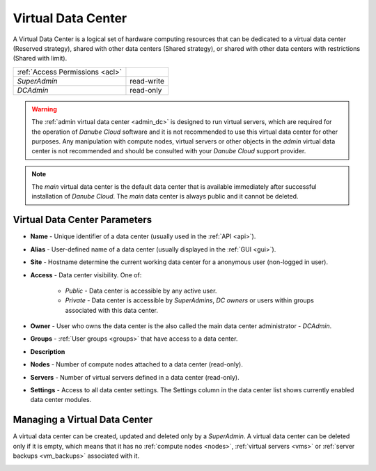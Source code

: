 .. _dcs:

Virtual Data Center
###################

A Virtual Data Center is a logical set of hardware computing resources that can be dedicated to a virtual data center (Reserved strategy), shared with other data centers (Shared strategy), or shared with other data centers with restrictions (Shared with limit).

.. image:: img/datacenters.png

=============================== ================
:ref:`Access Permissions <acl>`
------------------------------- ----------------
*SuperAdmin*                    read-write 
*DCAdmin*                       read-only
=============================== ================

.. warning:: The :ref:`admin virtual data center <admin_dc>` is designed to run virtual servers, which are required for the operation of *Danube Cloud* software and it is not recommended to use this virtual data center for other purposes. Any manipulation with compute nodes, virtual servers or other objects in the *admin* virtual data center is not recommended and should be consulted with your *Danube Cloud* support provider.

.. note:: The *main* virtual data center is the default data center that is available immediately after successful installation of *Danube Cloud*. The *main* data center is always public and it cannot be deleted.

.. seealso:: More information about accessing virtual data centers by users can be found in a :ref:`separate chapter about access control lists <acl>`.



Virtual Data Center Parameters
==============================

* **Name** - Unique identifier of a data center (usually  used in the :ref:`API <api>`).
* **Alias** - User-defined name of a data center (usually displayed in the :ref:`GUI <gui>`).
* **Site** - Hostname determine the current working data center for a anonymous user (non-logged in user).
* **Access** - Data center visibility. One of:

    * *Public* - Data center is accessible by any active user.
    * *Private* - Data center is accessible by *SuperAdmins*, *DC owners* or users within groups associated with this data center.
* **Owner** - User who owns the data center is the also called the main data center administrator - *DCAdmin*.
* **Groups** - :ref:`User groups <groups>` that have access to a data center.
* **Description**
* **Nodes** - Number of compute nodes attached to a data center (read-only).
* **Servers** - Number of virtual servers defined in a data center (read-only).
* **Settings** - Access to all data center settings. The Settings column in the data center list shows currently enabled data center modules.

    .. image:: img/dc_features.png

    .. seealso:: The :ref:`advanced virtual data center settings <dc_settings>` allow for more detailed configuration of all data center options and limits, including enabling and disabling individual DC modules.


Managing a Virtual Data Center
==============================

A virtual data center can be created, updated and deleted only by a *SuperAdmin*. A virtual data center can be deleted only if it is empty, which means that it has no :ref:`compute nodes <nodes>`, :ref:`virtual servers <vms>` or :ref:`server backups <vm_backups>` associated with it.

.. image:: img/dc_update.png

